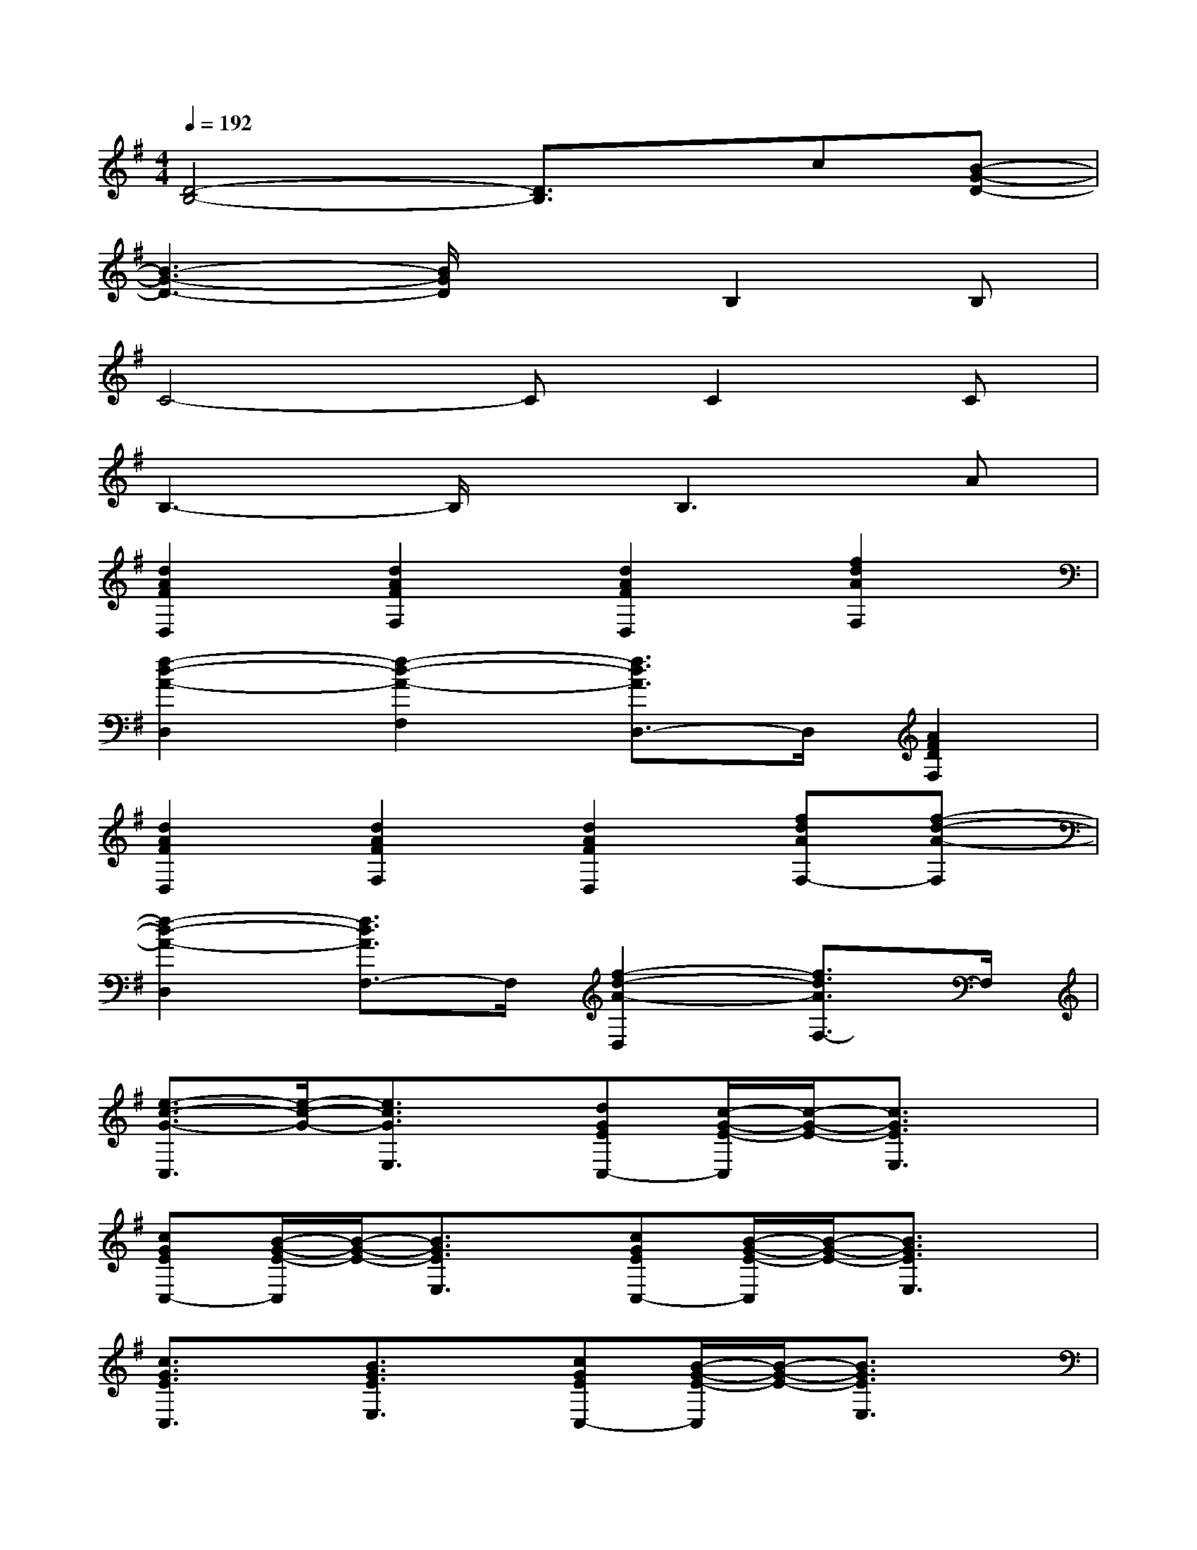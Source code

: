 X:1
T:
M:4/4
L:1/8
Q:1/4=192
K:G%1sharps
V:1
[D4-B,4-][D3/2B,3/2]x/2c[B-G-D-]|
[B3-G3-D3-][B/2G/2D/2]x3/2B,2B,|
C4-CC2C|
B,3-B,/2x/2B,3A|
[d2A2F2D,2][d2A2F2F,2][d2A2F2D,2][f2d2A2F,2]|
[f2-d2-A2-D,2][f2-d2-A2-F,2][f3/2d3/2A3/2D,3/2-]D,/2[A2F2D2F,2]|
[d2A2F2D,2][d2A2F2F,2][d2A2F2D,2][fdAF,-][f-d-A-F,]|
[f2-d2-A2-D,2][f3/2d3/2A3/2F,3/2-]F,/2[f2-d2-A2-D,2][f3/2d3/2A3/2F,3/2-]F,/2|
[e3/2-c3/2-G3/2-C,3/2][e/2-c/2-G/2-][e3/2c3/2G3/2E,3/2]x/2[dGEC,-][c/2-G/2-E/2-C,/2][c/2-G/2-E/2-][c3/2G3/2E3/2E,3/2]x/2|
[cGEC,-][B/2-G/2-E/2-C,/2][B/2-G/2-E/2-][B3/2G3/2E3/2E,3/2]x/2[cGEC,-][B/2-G/2-E/2-C,/2][B/2-G/2-E/2-][B3/2G3/2E3/2E,3/2]x/2|
[c3/2G3/2E3/2C,3/2]x/2[B3/2G3/2E3/2E,3/2]x/2[cGEC,-][B/2-G/2-E/2-C,/2][B/2-G/2-E/2-][B3/2G3/2E3/2E,3/2]x/2|
[G3/2-E3/2-C3/2-C,3/2][G/2-E/2-C/2-][G3/2-E3/2-C3/2-E,3/2][G/2-E/2-C/2-][G3/2E3/2C3/2C,3/2]x/2[d3/2G3/2E,3/2]x/2|
[d3/2A3/2F3/2D,3/2]x/2[dAFF,-][d/2-A/2-F/2-F,/2][d/2-A/2-F/2-][d3/2A3/2F3/2D,3/2]x/2[d3/2A3/2F3/2F,3/2]x/2|
[d3/2A3/2F3/2D,3/2]x/2[d3/2A3/2F3/2F,3/2]x/2[d3/2A3/2F3/2D,3/2]x/2[c3/2A3/2F3/2F,3/2]x/2|
[dAFD,-][d/2-A/2-F/2-D,/2][d/2A/2F/2][c3/2A3/2F3/2F,3/2]x/2[dAFD,-][c/2-A/2-F/2-D,/2][c/2-A/2-F/2-][cAFF,-][d/2-A/2-F/2-F,/2][d/2-A/2-F/2-]|
[d3/2-A3/2-F3/2-D,3/2][d/2-A/2-F/2-][d3/2-A3/2-F3/2-F,3/2][d/2-A/2-F/2-][d3/2A3/2F3/2D,3/2]x/2[dAFF,-][d/2-A/2-F/2-F,/2][d/2A/2F/2]